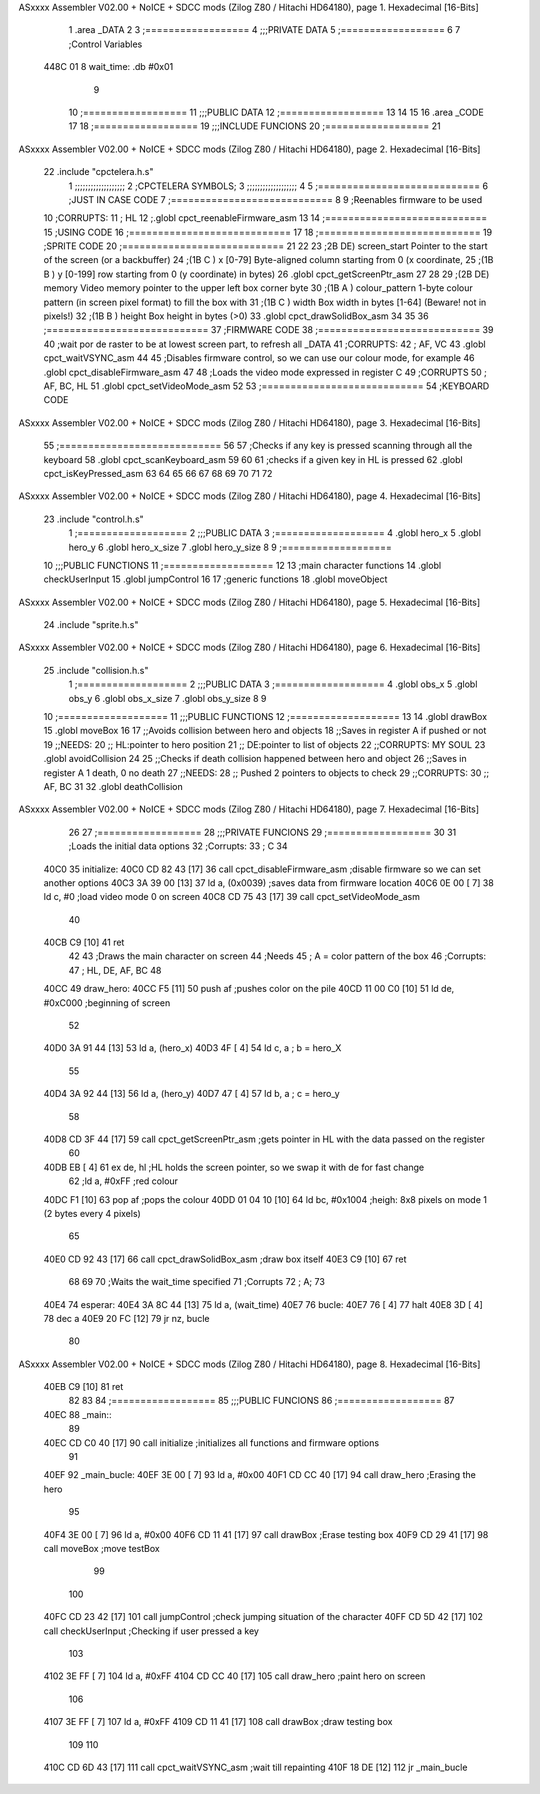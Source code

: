 ASxxxx Assembler V02.00 + NoICE + SDCC mods  (Zilog Z80 / Hitachi HD64180), page 1.
Hexadecimal [16-Bits]



                              1 .area _DATA
                              2 
                              3 	;==================
                              4 	;;;PRIVATE DATA
                              5 	;==================
                              6 
                              7 	;Control Variables
   448C 01                    8 	wait_time: .db #0x01
                              9 
                             10 	;==================
                             11 	;;;PUBLIC DATA
                             12 	;==================
                             13 
                             14 
                             15 
                             16 .area _CODE
                             17 
                             18 	;==================
                             19 	;;;INCLUDE FUNCIONS
                             20 	;==================
                             21 
ASxxxx Assembler V02.00 + NoICE + SDCC mods  (Zilog Z80 / Hitachi HD64180), page 2.
Hexadecimal [16-Bits]



                             22 	.include "cpctelera.h.s"
                              1 ;;;;;;;;;;;;;;;;;;;
                              2 ;CPCTELERA SYMBOLS;
                              3 ;;;;;;;;;;;;;;;;;;;
                              4 
                              5 ;============================
                              6 ;JUST IN CASE CODE
                              7 ;============================
                              8 
                              9 ;Reenables firmware to be used
                             10 ;CORRUPTS:
                             11 ;	HL
                             12 ;.globl cpct_reenableFirmware_asm
                             13 
                             14 ;============================
                             15 ;USING CODE
                             16 ;============================
                             17 
                             18 	;============================
                             19 	;SPRITE CODE
                             20 	;============================
                             21 
                             22 
                             23 ;2B DE) screen_start	Pointer to the start of the screen (or a backbuffer)
                             24 ;(1B C ) x	[0-79] Byte-aligned column starting from 0 (x coordinate,
                             25 ;(1B B ) y	[0-199] row starting from 0 (y coordinate) in bytes)
                             26 .globl cpct_getScreenPtr_asm
                             27 
                             28 
                             29 ;(2B DE) memory	Video memory pointer to the upper left box corner byte
                             30 ;(1B A ) colour_pattern	1-byte colour pattern (in screen pixel format) to fill the box with
                             31 ;(1B C ) width	Box width in bytes [1-64] (Beware!  not in pixels!)
                             32 ;(1B B ) height	Box height in bytes (>0)
                             33 .globl cpct_drawSolidBox_asm
                             34 
                             35 
                             36 	;============================
                             37 	;FIRMWARE CODE
                             38 	;============================
                             39 
                             40 ;wait por de raster to be at lowest screen part, to refresh all _DATA
                             41 ;CORRUPTS:
                             42 ;	AF, VC
                             43 .globl cpct_waitVSYNC_asm
                             44 
                             45 ;Disables firmware control, so we can use our colour mode, for example
                             46 .globl cpct_disableFirmware_asm
                             47 
                             48 ;Loads the video mode expressed in register C
                             49 ;CORRUPTS
                             50 ;	AF, BC, HL
                             51 .globl cpct_setVideoMode_asm
                             52 
                             53 	;============================
                             54 	;KEYBOARD CODE
ASxxxx Assembler V02.00 + NoICE + SDCC mods  (Zilog Z80 / Hitachi HD64180), page 3.
Hexadecimal [16-Bits]



                             55 	;============================
                             56 
                             57 ;Checks if any key is pressed scanning through all the keyboard
                             58 .globl cpct_scanKeyboard_asm
                             59 
                             60 
                             61 ;checks if a given key in HL is pressed
                             62 .globl cpct_isKeyPressed_asm
                             63 
                             64 
                             65 
                             66 
                             67 
                             68 
                             69 
                             70 
                             71 
                             72 
ASxxxx Assembler V02.00 + NoICE + SDCC mods  (Zilog Z80 / Hitachi HD64180), page 4.
Hexadecimal [16-Bits]



                             23 	.include "control.h.s"
                              1 ;===================
                              2 ;;;PUBLIC DATA
                              3 ;===================
                              4 .globl hero_x
                              5 .globl hero_y
                              6 .globl hero_x_size
                              7 .globl hero_y_size
                              8 
                              9 ;===================
                             10 ;;;PUBLIC FUNCTIONS
                             11 ;===================
                             12 
                             13 ;main character functions
                             14 .globl checkUserInput
                             15 .globl jumpControl
                             16 
                             17 ;generic functions
                             18 .globl moveObject
ASxxxx Assembler V02.00 + NoICE + SDCC mods  (Zilog Z80 / Hitachi HD64180), page 5.
Hexadecimal [16-Bits]



                             24 	.include "sprite.h.s"
ASxxxx Assembler V02.00 + NoICE + SDCC mods  (Zilog Z80 / Hitachi HD64180), page 6.
Hexadecimal [16-Bits]



                             25 	.include "collision.h.s"
                              1 ;===================
                              2 ;;;PUBLIC DATA
                              3 ;===================
                              4 .globl obs_x
                              5 .globl obs_y
                              6 .globl obs_x_size
                              7 .globl obs_y_size
                              8 
                              9 
                             10 ;===================
                             11 ;;;PUBLIC FUNCTIONS
                             12 ;===================
                             13 
                             14 .globl drawBox
                             15 .globl moveBox
                             16 
                             17 ;;Avoids collision between hero and objects
                             18 ;;Saves in register A if pushed or not
                             19 ;;NEEDS:
                             20 ;;	HL:pointer to hero position
                             21 ;;  DE:pointer to list of objects
                             22 ;;CORRUPTS: MY SOUL
                             23 .globl avoidCollision
                             24 
                             25 ;;Checks if death collision happened between hero and object
                             26 ;;Saves in register A 1 death, 0 no death
                             27 ;;NEEDS:
                             28 ;;	Pushed 2 pointers to objects to check
                             29 ;;CORRUPTS: 
                             30 ;;  AF, BC
                             31 
                             32 .globl deathCollision
ASxxxx Assembler V02.00 + NoICE + SDCC mods  (Zilog Z80 / Hitachi HD64180), page 7.
Hexadecimal [16-Bits]



                             26 
                             27 	;==================
                             28 	;;;PRIVATE FUNCIONS
                             29 	;==================
                             30 
                             31 	;Loads the initial data options
                             32 	;Corrupts:
                             33 	;	C
                             34 
   40C0                      35 	initialize:
   40C0 CD 82 43      [17]   36 		call cpct_disableFirmware_asm	;disable firmware so we can set another options
   40C3 3A 39 00      [13]   37 		ld a, (0x0039) 					;saves data from firmware location
   40C6 0E 00         [ 7]   38 		ld c, #0 						;load video mode 0 on screen
   40C8 CD 75 43      [17]   39 		call cpct_setVideoMode_asm
                             40 
   40CB C9            [10]   41 		ret
                             42 
                             43 	;Draws the main character on screen
                             44 	;Needs
                             45 	;	A = color pattern of the box
                             46 	;Corrupts:
                             47 	;	HL, DE, AF, BC
                             48 
   40CC                      49 	draw_hero:
   40CC F5            [11]   50 		push af			;pushes color on the pile
   40CD 11 00 C0      [10]   51 		ld de, #0xC000	;beginning of screen
                             52 
   40D0 3A 91 44      [13]   53 		ld a, (hero_x)
   40D3 4F            [ 4]   54 		ld c, a 		; b = hero_X
                             55 
   40D4 3A 92 44      [13]   56 		ld a, (hero_y)
   40D7 47            [ 4]   57 		ld b, a 		; c = hero_y
                             58 		
   40D8 CD 3F 44      [17]   59 		call cpct_getScreenPtr_asm	;gets pointer in HL with the data passed on the register
                             60 
   40DB EB            [ 4]   61 		ex de, hl 		;HL holds the screen pointer, so we swap it with de for fast change
                             62 		;ld a, #0xFF  	;red colour
   40DC F1            [10]   63 		pop af			;pops the colour
   40DD 01 04 10      [10]   64 		ld bc, #0x1004 	;heigh: 8x8 pixels on mode 1 (2 bytes every 4 pixels)
                             65 		
   40E0 CD 92 43      [17]   66 		call cpct_drawSolidBox_asm ;draw box itself
   40E3 C9            [10]   67 		ret
                             68 
                             69 
                             70 	;Waits the wait_time specified
                             71 	;Corrupts
                             72 	;	A;
                             73 
   40E4                      74 	esperar:
   40E4 3A 8C 44      [13]   75 		ld a, (wait_time)
   40E7                      76 		bucle:
   40E7 76            [ 4]   77 			halt
   40E8 3D            [ 4]   78 			dec a
   40E9 20 FC         [12]   79 			jr nz, bucle
                             80 
ASxxxx Assembler V02.00 + NoICE + SDCC mods  (Zilog Z80 / Hitachi HD64180), page 8.
Hexadecimal [16-Bits]



   40EB C9            [10]   81 		ret
                             82 
                             83 
                             84 	;==================
                             85 	;;;PUBLIC FUNCIONS
                             86 	;==================
                             87 
   40EC                      88 	_main::
                             89 
   40EC CD C0 40      [17]   90 		call initialize		;initializes all functions and firmware options
                             91 
   40EF                      92 		_main_bucle:
   40EF 3E 00         [ 7]   93 			ld a, #0x00
   40F1 CD CC 40      [17]   94 			call draw_hero		;Erasing the hero
                             95 
   40F4 3E 00         [ 7]   96 			ld a, #0x00
   40F6 CD 11 41      [17]   97 			call drawBox 		;Erase testing box
   40F9 CD 29 41      [17]   98 			call moveBox		;move testBox
                             99 
                            100 
   40FC CD 23 42      [17]  101 			call jumpControl	;check jumping situation of the character
   40FF CD 5D 42      [17]  102 			call checkUserInput	;Checking if user pressed a key
                            103 
   4102 3E FF         [ 7]  104 			ld a, #0xFF
   4104 CD CC 40      [17]  105 			call draw_hero		;paint hero on screen
                            106 
   4107 3E FF         [ 7]  107 			ld a, #0xFF
   4109 CD 11 41      [17]  108 			call drawBox 		;draw testing box
                            109 
                            110 
   410C CD 6D 43      [17]  111 			call cpct_waitVSYNC_asm		;wait till repainting
   410F 18 DE         [12]  112 			jr _main_bucle
